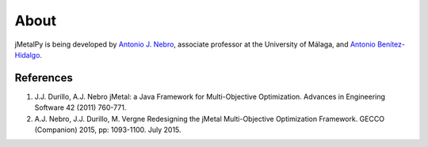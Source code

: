 About
==============

jMetalPy is being developed by `Antonio J. Nebro <http://www.lcc.uma.es/%7Eantonio/>`_, associate professor at the University of Málaga, and `Antonio Benítez-Hidalgo <https://benhid.github.io/about//>`_.

References
--------------------------------

1. J.J. Durillo, A.J. Nebro jMetal: a Java Framework for Multi-Objective Optimization.	Advances in Engineering Software 42 (2011) 760-771.
2. A.J. Nebro, J.J. Durillo, M. Vergne Redesigning the jMetal Multi-Objective Optimization Framework.	GECCO (Companion) 2015, pp: 1093-1100. July 2015.